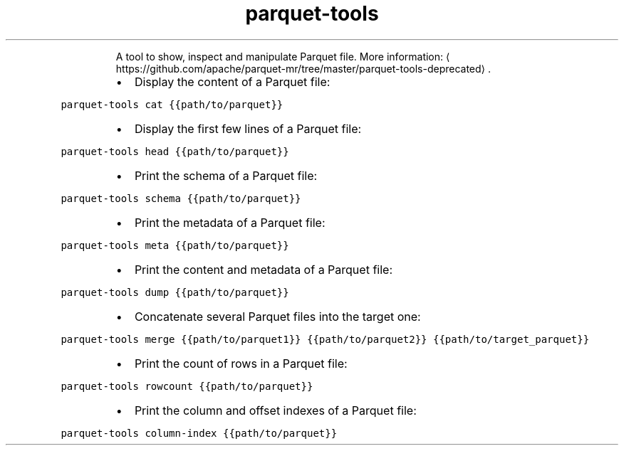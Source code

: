 .TH parquet\-tools
.PP
.RS
A tool to show, inspect and manipulate Parquet file.
More information: \[la]https://github.com/apache/parquet-mr/tree/master/parquet-tools-deprecated\[ra]\&.
.RE
.RS
.IP \(bu 2
Display the content of a Parquet file:
.RE
.PP
\fB\fCparquet\-tools cat {{path/to/parquet}}\fR
.RS
.IP \(bu 2
Display the first few lines of a Parquet file:
.RE
.PP
\fB\fCparquet\-tools head {{path/to/parquet}}\fR
.RS
.IP \(bu 2
Print the schema of a Parquet file:
.RE
.PP
\fB\fCparquet\-tools schema {{path/to/parquet}}\fR
.RS
.IP \(bu 2
Print the metadata of a Parquet file:
.RE
.PP
\fB\fCparquet\-tools meta {{path/to/parquet}}\fR
.RS
.IP \(bu 2
Print the content and metadata of a Parquet file:
.RE
.PP
\fB\fCparquet\-tools dump {{path/to/parquet}}\fR
.RS
.IP \(bu 2
Concatenate several Parquet files into the target one:
.RE
.PP
\fB\fCparquet\-tools merge {{path/to/parquet1}} {{path/to/parquet2}} {{path/to/target_parquet}}\fR
.RS
.IP \(bu 2
Print the count of rows in a Parquet file:
.RE
.PP
\fB\fCparquet\-tools rowcount {{path/to/parquet}}\fR
.RS
.IP \(bu 2
Print the column and offset indexes of a Parquet file:
.RE
.PP
\fB\fCparquet\-tools column\-index {{path/to/parquet}}\fR
